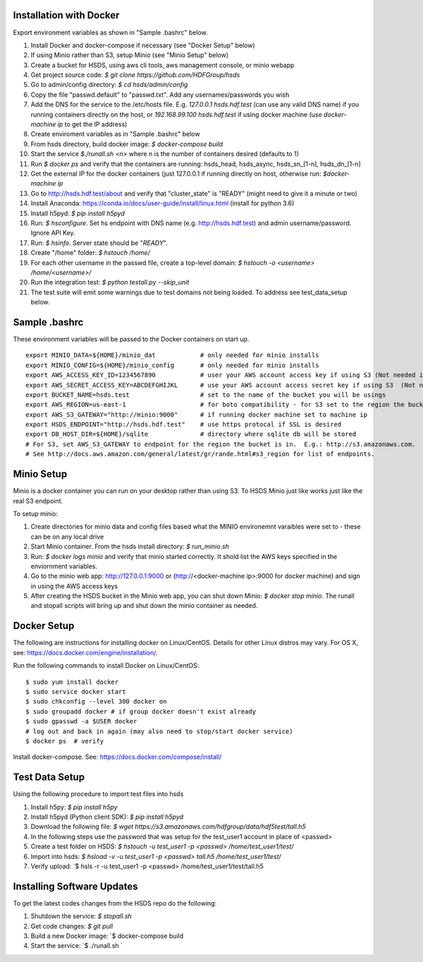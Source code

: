  

Installation with Docker
--------------------------

Export environment variables as shown in "Sample .bashrc" below.

1. Install Docker and docker-compose if necessary (see "Docker Setup" below) 
2. If using Minio rather than S3, setup Minio (see "Minio Setup" below)
3. Create a bucket for HSDS, using aws cli tools, aws management console, or minio webapp
4. Get project source code: `$ git clone https://github.com/HDFGroup/hsds`
5. Go to admin/config directory: `$ cd hsds/admin/config`
6. Copy the file "passwd.default" to "passwd.txt".  Add any usernames/passwords you wish 
7. Add the DNS for the service to the /etc/hosts file.  E.g. `127.0.0.1  hsds.hdf.test` (can use any valid DNS name) if you running containers directly on the host, or `192.168.99.100  hsds.hdf.test` if using docker machine (use `docker-machine ip` to get the IP address)
8. Create enviroment variables as in "Sample .bashrc" below
9. From hsds directory, build docker image:  `$ docker-compose build` 
10. Start the service `$./runall.sh <n>` where n is the number of containers desired (defaults to 1) 
11. Run `$ docker ps` and verify that the containers are running: hsds_head, hsds_async, hsds_sn_[1-n], hsds_dn_[1-n]
12. Get the external IP for the docker containers (just 127.0.0.1 if running directly on host, otherwise run: `$docker-machine ip`
13. Go to http://hsds.hdf.test/about and verify that "cluster_state" is "READY" (might need to give it a minute or two)
14. Install Anaconda: https://conda.io/docs/user-guide/install/linux.html  (install for python 3.6)
15. Install h5pyd: `$ pip install h5pyd`
16. Run: `$ hsconfigure`.  Set hs endpoint with DNS name (e.g. http://hsds.hdf.test) and admin username/password.  Ignore API Key.
17. Run: `$ hsinfo`.  Server state should be "`READY`".
18. Create "/home" folder: `$ hstouch /home/`
19. For each other username in the passwd file, create a top-level domain: `$ hstouch -o <username> /home/<username>/`
20. Run the integration test: `$ python testall.py --skip_unit` 
21. The test suite will emit some warnings due to test domains not being loaded.  To address see test_data_setup below.
 
Sample .bashrc
--------------
These environment variables will be passed to the Docker containers on start up.

::

    export MINIO_DATA=${HOME}/minio_dat            # only needed for minio installs
    export MINIO_CONFIG=${HOME}/minio_config       # only needed for minio installs
    export AWS_ACCESS_KEY_ID=1234567890            # user your AWS account access key if using S3 (Not needed if running on EC2 and AWS_IAM_ROLE is defined)
    export AWS_SECRET_ACCESS_KEY=ABCDEFGHIJKL      # use your AWS account access secret key if using S3  (Not needed if running on EC2 and AWS_IAM_ROLE is defined)
    export BUCKET_NAME=hsds.test                   # set to the name of the bucket you will be usings
    export AWS_REGION=us-east-1                    # for boto compatibility - for S3 set to the region the bucket is in
    export AWS_S3_GATEWAY="http://minio:9000"      # if running docker machine set to machine ip 
    export HSDS_ENDPOINT="http://hsds.hdf.test"    # use https protocal if SSL is desired
    export DB_HOST_DIR=${HOME}/sqlite              # directory where sqlite db will be stored
    # For S3, set AWS_S3_GATEWAY to endpoint for the region the bucket is in.  E.g.: http://s3.amazonaws.com.
    # See http://docs.aws.amazon.com/general/latest/gr/rande.html#s3_region for list of endpoints.

Minio Setup
-----------

Minio is a docker container you can run on your desktop rather than using S3.  To HSDS Minio just like
works just like the real S3 endpoint.

To setup minio:

1. Create directories for minio data and config files based what the MINIO environemnt varaibles were set to - these can be on any local drive
2. Start Minio container.  From the hsds install directory: `$ run_minio.sh`
3. Run: `$ docker logs minio` and verify that minio started correctly.  It shold list the AWS keys specified in the enviornment variables.
4. Go to the minio web app: http://127.0.0.1:9000 or (http://<docker-machine ip>:9000 for docker machine) and sign in using the AWS access keys
5. After creating the HSDS bucket in the Minio web app, you can shut down Minio: `$ docker stop minio`.  The runall and stopall scripts will bring up and shut down the minio container as needed.


Docker Setup
------------

The following are instructions for installing docker on Linux/CentOS.  Details for other Linux distros
may vary.  For OS X, see: https://docs.docker.com/engine/installation/. 

Run the following commands to install Docker on Linux/CentOS:

::

    $ sudo yum install docker
    $ sudo service docker start
    $ sudo chkconfig --level 300 docker on
    $ sudo groupadd docker # if group docker doesn't exist already
    $ sudo gpasswd -a $USER docker
    # log out and back in again (may also need to stop/start docker service)
    $ docker ps  # verify

Install docker-compose.  See: https://docs.docker.com/compose/install/


Test Data Setup
---------------

Using the following procedure to import test files into hsds

1. Install h5py: `$ pip install h5py`
2. Install h5pyd (Python client SDK): `$ pip install h5pyd`
3. Download the following file: `$ wget https://s3.amazonaws.com/hdfgroup/data/hdf5test/tall.h5`
4. In the following steps use the password that was setup for the test_user1 account in place of <passwd>
5. Create a test folder on HSDS: `$ hstouch -u test_user1 -p <passwd> /home/test_user1/test/` 
6. Import into hsds: `$ hsload -v -u test_user1 -p <passwd> tall.h5 /home/test_user1/test/`
7. Verify upload: `$ hsls -r -u test_user1 -p <passwd> /home/test_user1/test/tall.h5

Installing Software Updates
---------------------------

To get the latest codes changes from the HSDS repo do the following:

1. Shutdown the service: `$ stopall.sh`
2. Get code changes: `$ git pull`
3. Build a new Docker image: `$ docker-compose build
4. Start the service: `$ ./runall.sh `  
 

